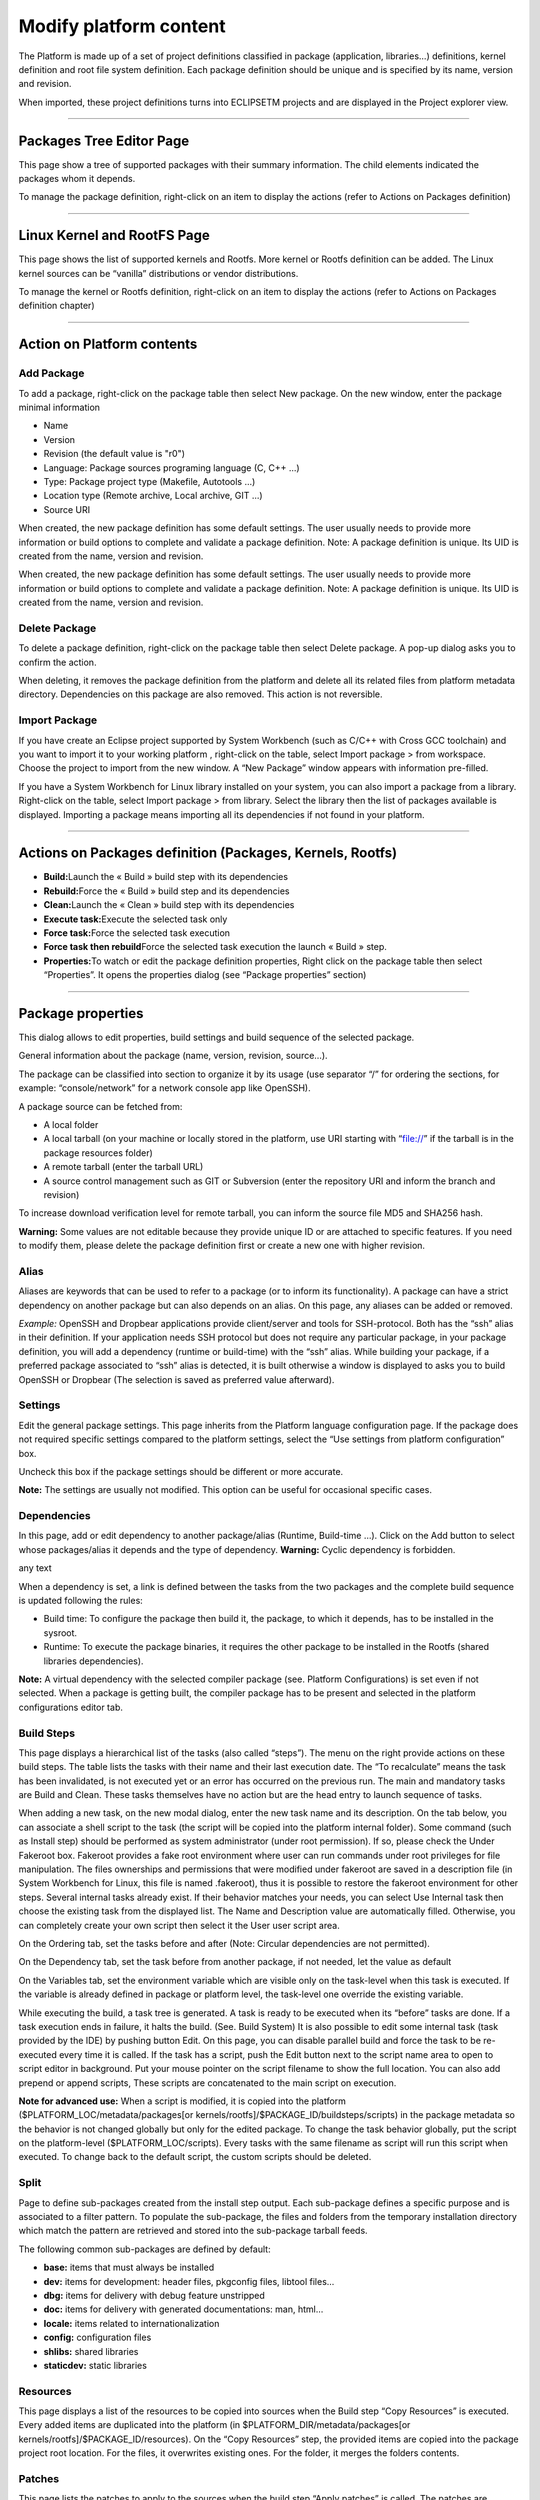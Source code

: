 =======================
Modify platform content
=======================

The Platform is made up of a set of project definitions classified in
package (application, libraries...) definitions, kernel definition and
root file system definition. Each package definition should be unique
and is specified by its name, version and revision.

When imported, these project definitions turns into ECLIPSETM projects
and are displayed in the Project explorer view.

.. image:: ../images/gettingstarted/ac6platform/platform_edit1.png

--------------

.. _About:

Packages Tree Editor Page
-------------------------

This page show a tree of supported packages with their summary
information. The child elements indicated the packages whom it depends.

.. image:: ../images/gettingstarted/ac6platform/platform_edit2.png

To manage the package definition, right-click on an item to display the
actions (refer to Actions on Packages definition)

--------------

.. _About:

Linux Kernel and RootFS Page
----------------------------

This page shows the list of supported kernels and Rootfs. More kernel or
Rootfs definition can be added. The Linux kernel sources can be
“vanilla” distributions or vendor distributions.

To manage the kernel or Rootfs definition, right-click on an item to
display the actions (refer to Actions on Packages definition chapter)

.. image:: ../images/gettingstarted/ac6platform/platform_edit3.png

--------------

.. _About:

Action on Platform contents
---------------------------

.. _About:

Add Package
~~~~~~~~~~~

To add a package, right-click on the package table then select New
package. On the new window, enter the package minimal information

-  Name
-  Version
-  Revision (the default value is "r0")
-  Language: Package sources programing language (C, C++ ...)
-  Type: Package project type (Makefile, Autotools ...)
-  Location type (Remote archive, Local archive, GIT ...)
-  Source URI

When created, the new package definition has some default settings. The
user usually needs to provide more information or build options to
complete and validate a package definition. Note: A package definition
is unique. Its UID is created from the name, version and revision.

.. image:: ../images/gettingstarted/ac6platform/platform_edit4.png

When created, the new package definition has some default settings. The
user usually needs to provide more information or build options to
complete and validate a package definition. Note: A package definition
is unique. Its UID is created from the name, version and revision.

.. _About:

Delete Package
~~~~~~~~~~~~~~

To delete a package definition, right-click on the package table then
select Delete package. A pop-up dialog asks you to confirm the action.

.. image:: ../images/gettingstarted/ac6platform/platform_edit5.png

When deleting, it removes the package definition from the platform and
delete all its related files from platform metadata directory.
Dependencies on this package are also removed. This action is not
reversible.

.. _About:

Import Package
~~~~~~~~~~~~~~

If you have create an Eclipse project supported by System Workbench
(such as C/C++ with Cross GCC toolchain) and you want to import it to
your working platform , right-click on the table, select Import package
> from workspace. Choose the project to import from the new window. A
“New Package” window appears with information pre-filled.

If you have a System Workbench for Linux library installed on your
system, you can also import a package from a library. Right-click on the
table, select Import package > from library. Select the library then the
list of packages available is displayed. Importing a package means
importing all its dependencies if not found in your platform.

--------------

.. _About:

Actions on Packages definition (Packages, Kernels, Rootfs)
----------------------------------------------------------

-  **Build:**\ Launch the « Build » build step with its dependencies
-  **Rebuild:**\ Force the « Build » build step and its dependencies
-  **Clean:**\ Launch the « Clean » build step with its dependencies
-  **Execute task:**\ Execute the selected task only
-  **Force task:**\ Force the selected task execution
-  **Force task then rebuild**\ Force the selected task execution the
   launch « Build » step.
-  **Properties:**\ To watch or edit the package definition properties,
   Right click on the package table then select “Properties”. It opens
   the properties dialog (see “Package properties” section)

--------------

.. _About:

Package properties
------------------

This dialog allows to edit properties, build settings and build sequence
of the selected package.

General information about the package (name, version, revision,
source…).

.. image:: ../images/gettingstarted/ac6platform/platform_edit6.png

The package can be classified into section to organize it by its usage
(use separator “/” for ordering the sections, for example:
“console/network” for a network console app like OpenSSH).

A package source can be fetched from:

-  A local folder
-  A local tarball (on your machine or locally stored in the platform,
   use URI starting with “file://” if the tarball is in the package
   resources folder)
-  A remote tarball (enter the tarball URL)
-  A source control management such as GIT or Subversion (enter the
   repository URI and inform the branch and revision)

To increase download verification level for remote tarball, you can
inform the source file MD5 and SHA256 hash.

**Warning:** Some values are not editable because they provide unique ID
or are attached to specific features. If you need to modify them, please
delete the package definition first or create a new one with higher
revision.

.. _About:

Alias
~~~~~

Aliases are keywords that can be used to refer to a package (or to
inform its functionality). A package can have a strict dependency on
another package but can also depends on an alias. On this page, any
aliases can be added or removed.

.. image:: ../images/gettingstarted/ac6platform/platform_edit7.png

*Example:* OpenSSH and Dropbear applications provide client/server and
tools for SSH-protocol. Both has the “ssh” alias in their definition. If
your application needs SSH protocol but does not require any particular
package, in your package definition, you will add a dependency (runtime
or build-time) with the “ssh” alias. While building your package, if a
preferred package associated to “ssh” alias is detected, it is built
otherwise a window is displayed to asks you to build OpenSSH or Dropbear
(The selection is saved as preferred value afterward).

.. _About:

Settings
~~~~~~~~

Edit the general package settings. This page inherits from the Platform
language configuration page. If the package does not required specific
settings compared to the platform settings, select the “Use settings
from platform configuration” box.

Uncheck this box if the package settings should be different or more
accurate.

**Note:** The settings are usually not modified. This option can be
useful for occasional specific cases.

.. _About:

Dependencies
~~~~~~~~~~~~

In this page, add or edit dependency to another package/alias (Runtime,
Build-time …). Click on the Add button to select whose packages/alias it
depends and the type of dependency. **Warning:** Cyclic dependency is
forbidden.

.. image:: ../images/gettingstarted/ac6platform/platform_edit8.png
|pic1| any text |pic2|

.. |pic1| image:: ../images/gettingstarted/ac6platform/platform_edit9.png
   :width: 45%

.. |pic2| image:: ../images/gettingstarted/ac6platform/platform_edit10.png
   :width: 45%

When a dependency is set, a link is defined between the tasks from the
two packages and the complete build sequence is updated following the
rules:

-  Build time: To configure the package then build it, the package, to
   which it depends, has to be installed in the sysroot.
-  Runtime: To execute the package binaries, it requires the other
   package to be installed in the Rootfs (shared libraries
   dependencies).

**Note:** A virtual dependency with the selected compiler package (see.
Platform Configurations) is set even if not selected. When a package is
getting built, the compiler package has to be present and selected in
the platform configurations editor tab.

.. _About:

Build Steps
~~~~~~~~~~~

This page displays a hierarchical list of the tasks (also called
“steps”). The menu on the right provide actions on these build steps.
The table lists the tasks with their name and their last execution date.
The “To recalculate” means the task has been invalidated, is not
executed yet or an error has occurred on the previous run. The main and
mandatory tasks are Build and Clean. These tasks themselves have no
action but are the head entry to launch sequence of tasks.

.. image:: ../images/gettingstarted/ac6platform/platform_edit11.png

When adding a new task, on the new modal dialog, enter the new task name
and its description. On the tab below, you can associate a shell script
to the task (the script will be copied into the platform internal
folder). Some command (such as Install step) should be performed as
system administrator (under root permission). If so, please check the
Under Fakeroot box. Fakeroot provides a fake root environment where user
can run commands under root privileges for file manipulation. The files
ownerships and permissions that were modified under fakeroot are saved
in a description file (in System Workbench for Linux, this file is named
.fakeroot), thus it is possible to restore the fakeroot environment for
other steps. Several internal tasks already exist. If their behavior
matches your needs, you can select Use Internal task then choose the
existing task from the displayed list. The Name and Description value
are automatically filled. Otherwise, you can completely create your own
script then select it the User user script area.

.. image:: ../images/gettingstarted/ac6platform/platform_edit12.png

On the Ordering tab, set the tasks before and after (Note: Circular
dependencies are not permitted).

On the Dependency tab, set the task before from another package, if not
needed, let the value as default

On the Variables tab, set the environment variable which are visible
only on the task-level when this task is executed. If the variable is
already defined in package or platform level, the task-level one
override the existing variable.

.. image:: ../images/gettingstarted/ac6platform/platform_edit13.png

While executing the build, a task tree is generated. A task is ready to
be executed when its “before” tasks are done. If a task execution ends
in failure, it halts the build. (See. Build System) It is also possible
to edit some internal task (task provided by the IDE) by pushing button
Edit. On this page, you can disable parallel build and force the task to
be re-executed every time it is called. If the task has a script, push
the Edit button next to the script name area to open to script editor in
background. Put your mouse pointer on the script filename to show the
full location. You can also add prepend or append scripts, These scripts
are concatenated to the main script on execution.

.. image:: ../images/gettingstarted/ac6platform/platform_edit14.png

**Note for advanced use:** When a script is modified, it is copied into
the platform ($PLATFORM_LOC/metadata/packages[or
kernels/rootfs]/$PACKAGE_ID/buildsteps/scripts) in the package metadata
so the behavior is not changed globally but only for the edited package.
To change the task behavior globally, put the script on the
platform-level ($PLATFORM_LOC/scripts). Every tasks with the same
filename as script will run this script when executed. To change back to
the default script, the custom scripts should be deleted.

.. _About:

Split
~~~~~

Page to define sub-packages created from the install step output. Each
sub-package defines a specific purpose and is associated to a filter
pattern. To populate the sub-package, the files and folders from the
temporary installation directory which match the pattern are retrieved
and stored into the sub-package tarball feeds.

.. image:: ../images/gettingstarted/ac6platform/platform_edit15.png

The following common sub-packages are defined by default:

-  **base:** items that must always be installed
-  **dev:** items for development: header files, pkgconfig files,
   libtool files...
-  **dbg:** items for delivery with debug feature unstripped
-  **doc:** items for delivery with generated documentations: man,
   html...
-  **locale:** items related to internationalization
-  **config:** configuration files
-  **shlibs:** shared libraries
-  **staticdev:** static libraries

.. _About:

Resources
~~~~~~~~~

This page displays a list of the resources to be copied into sources
when the Build step “Copy Resources” is executed. Every added items are
duplicated into the platform (in $PLATFORM_DIR/metadata/packages[or
kernels/rootfs]/$PACKAGE_ID/resources). On the “Copy Resources” step,
the provided items are copied into the package project root location.
For the files, it overwrites existing ones. For the folder, it merges
the folders contents.

.. image:: ../images/gettingstarted/ac6platform/platform_edit16.png

.. _About:

Patches
~~~~~~~

This page lists the patches to apply to the sources when the build step
“Apply patches” is called. The patches are applied in alpha-numerical
order.

.. image:: ../images/gettingstarted/ac6platform/platform_edit17.png

When added, the patch file is copied locally into the platform metadata
(in $PLATFORM_DIR/metadata/packages[or
kernels/rootfs]/$PACKAGE_ID/patches). When “Apply patches” step is
executed, it searches the patch files in alphanumerical order then
patches the package project root directory. If the patch is in a folder,
it is apply under the same folder in the package project location.

*Example:*

-  p001-root.patch is applied to $PACKAGE_ROOT_LOCATION
-  src/p002-src.patch is applied to $PACKAGE\_ ROOT_LOCATION/src

.. _About:

Environment variables
~~~~~~~~~~~~~~~~~~~~~

Edit the environment variables on the package-level. These variables can
be set to provide additional information to the build steps scripts or
the Makefiles (such as CFLAGS or LDFLAFS...)

.. image:: ../images/gettingstarted/ac6platform/platform_edit18.png

If the variable already exists on platform-level, it will override it.
To append or prepend value to a platform-level variable, add the suffix
“_append” or “_prepend” to your new variable name.

**Warning:** Value separators are not automatically added, do not forget
to add them if needed.

*Example:*

-  VAR=value1
-  VAR_append=;value2
-  VAR_prepend=value0;
-  On build: VAR=value0;value1;value2

.. _About:

Specific settings
~~~~~~~~~~~~~~~~~

Edit the type-specific settings and build settings.

.. _About:

On Makefile definition
^^^^^^^^^^^^^^^^^^^^^^

Set the build parameters or extra flag on the compile (make all) or
install (make install) steps commands.

.. image:: ../images/gettingstarted/ac6platform/platform_edit19.png

.. _About:

On Autotools definition
^^^^^^^^^^^^^^^^^^^^^^^

Set the flag to add arguments for the script configure then generate the
Makefile. Set the build parameters or extra flag on the build (make all)
or install (make install) commands.

.. image:: ../images/gettingstarted/ac6platform/platform_edit20.png

.. _About:

On Kernel definition
^^^^^^^^^^^^^^^^^^^^

On the Kernel General page, set general settings for kernel as the
architecture and the image format.

.. image:: ../images/gettingstarted/ac6platform/platform_edit21.png

On the Kernel configuration page, select specific kernel options such
default configuration and device tree.

.. image:: ../images/gettingstarted/ac6platform/platform_edit22.png

.. _About:

On Rootfs definition
^^^^^^^^^^^^^^^^^^^^

Select the packages (and sub-packages) to install into the Rootfs. When
a package is installed into the rootfs project, it implicitly installs
its needed dependencies.

.. image:: ../images/gettingstarted/ac6platform/platform_edit23.png

--------------

